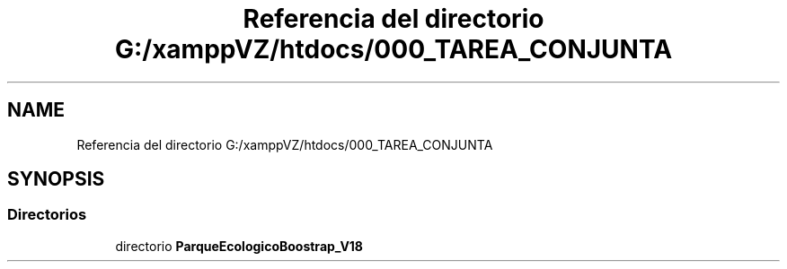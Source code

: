 .TH "Referencia del directorio G:/xamppVZ/htdocs/000_TAREA_CONJUNTA" 3 "Viernes, 20 de Mayo de 2022" "Version V18" "Parque Ecológico" \" -*- nroff -*-
.ad l
.nh
.SH NAME
Referencia del directorio G:/xamppVZ/htdocs/000_TAREA_CONJUNTA
.SH SYNOPSIS
.br
.PP
.SS "Directorios"

.in +1c
.ti -1c
.RI "directorio \fBParqueEcologicoBoostrap_V18\fP"
.br
.in -1c
